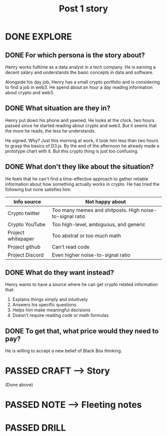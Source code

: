 #+TITLE: Post 1 story
#+OUTPUT: Story
#+STARTUP: showall

* DONE EXPLORE
CLOSED: [2022-02-25 vr 09:56]
:PROPERTIES:
:VISIBILITY: children
:END:
:LOGBOOK:
- State "DONE"       from "TODO"       [2022-02-25 vr 09:56]
:END:

** DONE For which persona is the story about?
CLOSED: [2022-02-25 vr 09:24]
:LOGBOOK:
- State "DONE"       from "TODO"       [2022-02-25 vr 09:24]
:END:



[[/home/less/org-roam/images/personas/henry.png]]

Henry works fulltime as a data analyst in a tech company. He is earning a decent
salary and understands the basic concepts in data and software.

Alongside his day job, Henry has a small crypto portfolio and is considering to
find a job in web3. He spend about an hour a day reading information about
crypto and web3.


** DONE What situation are they in?
CLOSED: [2022-02-25 vr 09:38]
:LOGBOOK:
- State "DONE"       from "TODO"       [2022-02-25 vr 09:38]
:END:
Henry put down his phone and yawned. He looks at the clock. two hours passed since
he started reading about crypto and web3. But it seems that the more he reads,
the less he understands.

He signed. Why? Just this morning at work, it took him less than two hours to
grasp the basics of D3.js. By the end of the afternoon he already made a
prototype chart with it. But this crypto thing is just too confusing. 


** DONE What don't they like about the situation?
CLOSED: [2022-02-25 vr 09:48]
:LOGBOOK:
- State "DONE"       from "TODO"       [2022-02-25 vr 09:48]
:END:
He feels that he can't find a time-effective approach to gather reliable
information about how something actually works in crypto. He has tried the
following but none satisfies him:

|--------------------+----------------------------------------------------------|
| Info source        | Not happy about                                          |
|--------------------+----------------------------------------------------------|
| Crypto twitter     | Too many memes and shitposts. High noise-to-signal ratio |
| Crypto YouTube     | Too high-level, ambiguous, and generic                   |
| Project whitepaper | Too abstrat or too much math                             |
| Project github     | Can't read code                                          |
| Project Discord    | Even higher noise-to-signal ratio                        |
|--------------------+----------------------------------------------------------|


** DONE What do they want instead?
CLOSED: [2022-02-25 vr 09:55]
:LOGBOOK:
- State "DONE"       from "TODO"       [2022-02-25 vr 09:55]
:END:
Henry wants to have a source where he can get crypto related information that:
1. Explains things simply and intuitively
2. Answers his specific questions
3. Helps him make meaningful decisions
4. Doesn't require reading code or math formulas


** DONE To get that, what price would they need to pay?
CLOSED: [2022-02-25 vr 09:56]
:LOGBOOK:
- State "DONE"       from "TODO"       [2022-02-25 vr 09:56]
:END:
He is willing to accept a new belief of Black Box thinking. 


* PASSED CRAFT --> Story
:LOGBOOK:
- State "PASSED"     from "TODO"       [2022-02-25 vr 09:56]
:END:
(Done above)

* PASSED NOTE --> Fleeting notes
:LOGBOOK:
- State "PASSED"     from "TODO"       [2022-02-25 vr 09:56]
:END:


* PASSED DRILL
:LOGBOOK:
- State "PASSED"     from "TODO"       [2022-02-25 vr 09:56]
:END:

